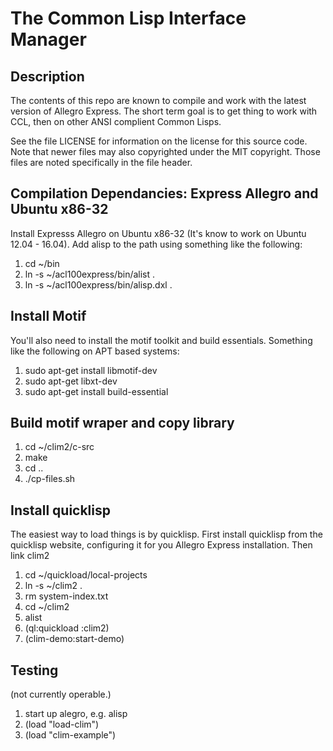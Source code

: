 
* The Common Lisp Interface Manager

** Description
   The contents of this repo are known to compile and work with the
   latest version of Allegro Express.  The short term goal is to get
   thing to work with CCL, then on other ANSI complient Common Lisps.

   See the file LICENSE for information on the license for this source
   code.  Note that newer files may also copyrighted under the MIT
   copyright.  Those files are noted specifically in the file header.

** Compilation Dependancies: Express Allegro and Ubuntu x86-32
   Install Expresss Allegro on Ubuntu x86-32 (It's know to work on
   Ubuntu 12.04 - 16.04).  Add alisp to the path using something like
   the following:

   1. cd ~/bin
   2. ln -s ~/acl100express/bin/alist .
   3. ln -s ~/acl100express/bin/alisp.dxl .

** Install Motif
   You'll also need to install the motif toolkit and build essentials.
   Something like the following on APT based systems:

   1. sudo apt-get install libmotif-dev
   2. sudo apt-get libxt-dev
   3. sudo apt-get install build-essential

** Build motif wraper and copy library
   1. cd ~/clim2/c-src
   2. make
   3. cd ..
   4. ./cp-files.sh 

** Install quicklisp
   The easiest way to load things is by quicklisp.  First install
   quicklisp from the quicklisp website, configuring it for you
   Allegro Express installation.  Then link clim2

   1. cd ~/quickload/local-projects
   2. ln -s ~/clim2 .
   3. rm system-index.txt
   4. cd ~/clim2
   5. alist
   6. (ql:quickload :clim2)
   7. (clim-demo:start-demo)

** Testing
   (not currently operable.)
   1. start up alegro, e.g.
      alisp
   2. (load "load-clim")
   3. (load "clim-example")

   
